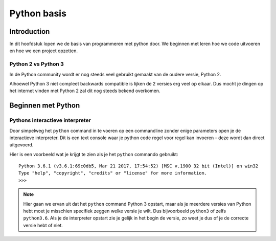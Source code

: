 ************
Python basis
************

Introduction
============
In dit hoofdstuk lopen we de basis van programmeren met python door. We beginnen met leren hoe we code uitvoeren en hoe we een project opzetten.

Python 2 vs Python 3
--------------------
In de Python community wordt er nog steeds veel gebruikt gemaakt van de oudere versie, Python 2.

Alhoewel Python 3 niet compleet backwards compatible is lijken de 2 versies erg veel op elkaar.
Dus mocht je dingen op het internet vinden met Python 2 zal dit nog steeds bekend overkomen.


Beginnen met Python
===================
Pythons interactieve interpreter
--------------------------------
Door simpelweg het ``python`` command in te voeren op een commandline zonder enige parameters open je de interactieve interpreter.
Dit is een text console waar je python code regel voor regel kan invoeren - deze wordt dan direct uitgevoerd.

Hier is een voorbeeld wat je krijgt te zien als je het ``python`` commando gebruikt::

    Python 3.6.1 (v3.6.1:69c0db5, Mar 21 2017, 17:54:52) [MSC v.1900 32 bit (Intel)] on win32
    Type "help", "copyright", "credits" or "license" for more information.
    >>>

.. Note:: Hier gaan we ervan uit dat het ``python`` command Python 3 opstart, maar als je meerdere versies van Python hebt moet je misschien specifiek zeggen welke versie je wilt. Dus bijvoorbeeld ``python3`` of zelfs ``python3.6``. Als je de interpreter opstart zie je gelijk in het begin de versie, zo weet je dus of je de correcte versie hebt of niet.

